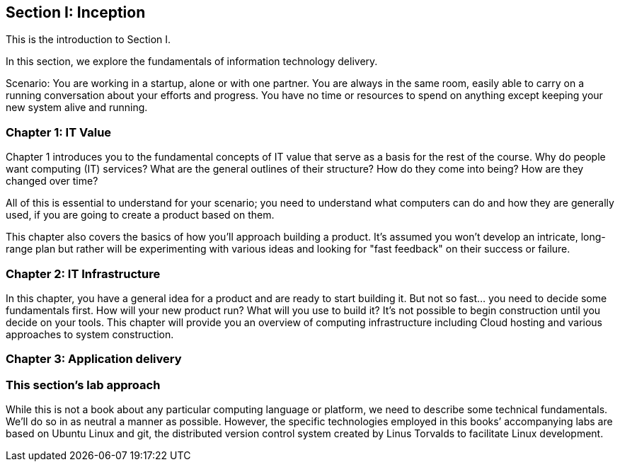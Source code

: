 == Section I: Inception

This is the introduction to Section I.

In this section, we  explore the fundamentals of information technology delivery.

Scenario: You are working in a startup, alone or with one partner. You are always in the same room, easily able to carry on a running conversation about your efforts and progress. You have no time or resources to spend on anything except keeping your new system alive and running.

=== Chapter 1: IT Value
Chapter 1 introduces you to the fundamental concepts of IT value that serve as a basis for the rest of the course. Why do people want computing (IT) services? What are the general outlines of their structure? How do they come into being? How are they changed over time?

All of this is essential to understand for your scenario; you need to understand what computers can do and how they are generally used, if you are going to create a product based on them.

This chapter also covers the basics of how you'll approach building a product. It's assumed you won't develop an intricate, long-range plan but rather will be experimenting with various ideas and looking for "fast feedback" on their success or failure.

=== Chapter 2: IT Infrastructure
In this chapter, you have a general idea for a product and are ready to start building it. But not so fast... you need to decide some fundamentals first. How will your new product run? What will you use to build it? It's not possible to begin construction until you decide on your tools. This chapter will provide you an overview of computing infrastructure including Cloud hosting and various approaches to system construction.

=== Chapter 3: Application delivery


=== This section's lab approach

While this is not a book about any particular computing language or platform, we need to describe some technical fundamentals. We’ll do so in as neutral a manner as possible. However, the specific technologies employed in this books’ accompanying labs are based on Ubuntu Linux and git, the distributed version control system created by Linus Torvalds to facilitate Linux development.
